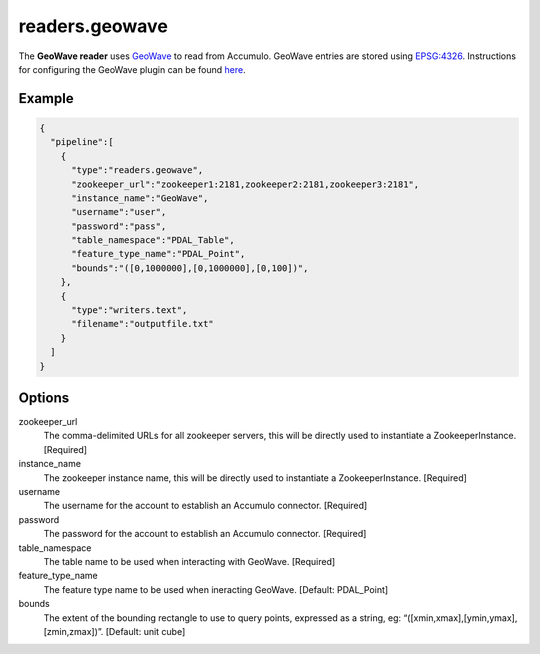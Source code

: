 .. _readers.geowave:

readers.geowave
===============================================================================

.. index:: GeoWave

The **GeoWave reader** uses `GeoWave`_ to read from Accumulo.  GeoWave entries
are stored using `EPSG:4326 <http://epsg.io/4326/>`__.  Instructions for
configuring the GeoWave plugin can be found `here`_.

Example
-------

.. code-block:: json

    {
      "pipeline":[
        {
          "type":"readers.geowave",
          "zookeeper_url":"zookeeper1:2181,zookeeper2:2181,zookeeper3:2181",
          "instance_name":"GeoWave",
          "username":"user",
          "password":"pass",
          "table_namespace":"PDAL_Table",
          "feature_type_name":"PDAL_Point",
          "bounds":"([0,1000000],[0,1000000],[0,100])",
        },
        {
          "type":"writers.text",
          "filename":"outputfile.txt"
        }
      ]
    }



Options
-------

zookeeper_url
  The comma-delimited URLs for all zookeeper servers, this will be directly used to instantiate a ZookeeperInstance. [Required]

instance_name
  The zookeeper instance name, this will be directly used to instantiate a ZookeeperInstance. [Required]

username
  The username for the account to establish an Accumulo connector. [Required]

password
  The password for the account to establish an Accumulo connector. [Required]

table_namespace
  The table name to be used when interacting with GeoWave. [Required]

feature_type_name
  The feature type name to be used when ineracting GeoWave. [Default: PDAL_Point]

bounds
  The extent of the bounding rectangle to use to query points, expressed as a string, eg: “([xmin,xmax],[ymin,ymax],[zmin,zmax])”. [Default: unit cube]


.. _GeoWave: https://ngageoint.github.io/geowave/
.. _here: https://ngageoint.github.io/geowave/documentation.html#jace-jni-proxies-2

